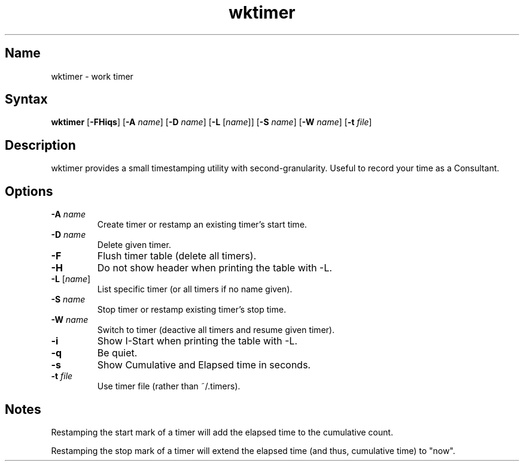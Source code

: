 .TH wktimer 1 "2008\-02\-06" "hxtools" "hxtools"
.SH Name
.PP
wktimer - work timer
.SH Syntax
.PP
\fBwktimer\fP [\fB\-FHiqs\fP] [\fB\-A\fP \fIname\fP] [\fB\-D\fP \fIname\fP]
[\fB\-L\fP [\fIname\fP]] [\fB\-S\fP \fIname\fP] [\fB\-W\fP \fIname\fP]
[\fB\-t\fP \fIfile\fP]
.SH Description
.PP
wktimer provides a small timestamping utility with second-granularity. Useful
to record your time as a Consultant.
.SH Options
.TP
\fB\-A\fP \fIname\fP
Create timer or restamp an existing timer's start time.
.TP
\fB\-D\fP \fIname\fP
Delete given timer.
.TP
\fB\-F\fP
Flush timer table (delete all timers).
.TP
\fB\-H\fP
Do not show header when printing the table with -L.
.TP
\fB\-L\fP [\fIname\fP]
List specific timer (or all timers if no name given).
.TP
\fB\-S\fP \fIname\fP
Stop timer or restamp existing timer's stop time.
.TP
\fB\-W\fP \fIname\fP
Switch to timer (deactive all timers and resume given timer).
.TP
\fB\-i\fP
Show I-Start when printing the table with -L.
.TP
\fB\-q\fP
Be quiet.
.TP
\fB\-s\fP
Show Cumulative and Elapsed time in seconds.
.TP
\fB\-t\fP \fIfile\fP
Use timer file (rather than ~/.timers).
.SH Notes
.PP
Restamping the start mark of a timer will add the elapsed time to the
cumulative count.
.PP
Restamping the stop mark of a timer will extend the elapsed time
(and thus, cumulative time) to "now".
